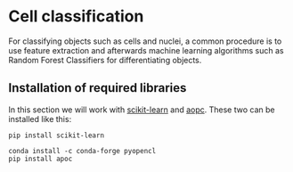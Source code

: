 * Cell classification
  :PROPERTIES:
  :CUSTOM_ID: cell-classification
  :END:
For classifying objects such as cells and nuclei, a common procedure is
to use feature extraction and afterwards machine learning algorithms
such as Random Forest Classifiers for differentiating objects.

** Installation of required libraries
   :PROPERTIES:
   :CUSTOM_ID: installation-of-required-libraries
   :END:
In this section we will work with
[[https://scikit-learn.org][scikit-learn]] and
[[https://github.com/haesleinhuepf/apoc][aopc]]. These two can be
installed like this:

#+begin_example
pip install scikit-learn
#+end_example

#+begin_example
conda install -c conda-forge pyopencl
pip install apoc
#+end_example
